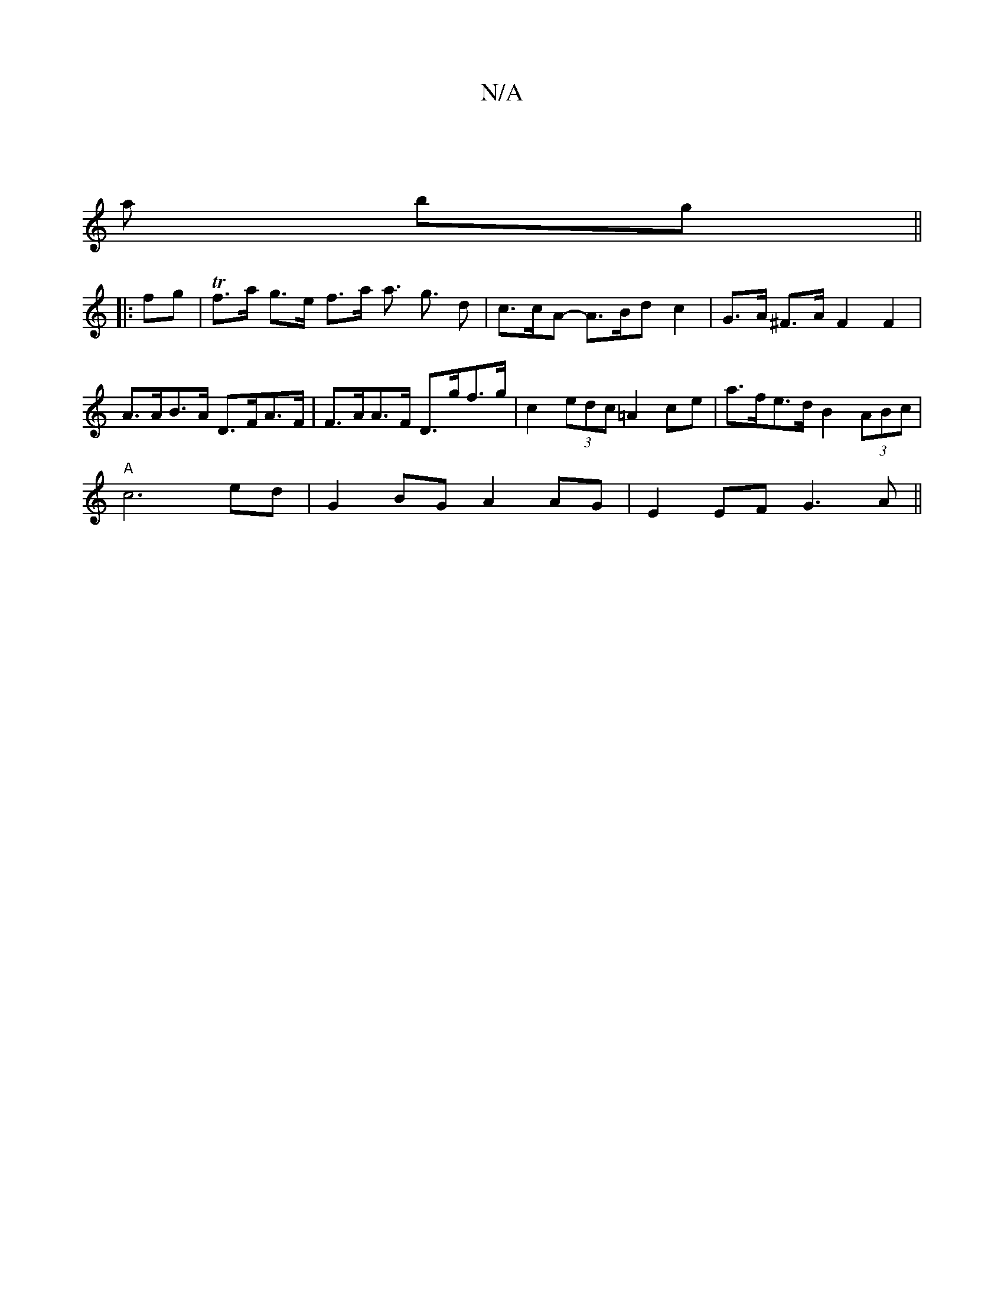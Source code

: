 X:1
T:N/A
M:4/4
R:N/A
K:Cmajor
| [M:1/
w a- bg;||
|:fg|Tf>a g>e f>a a> g3 d | c>cA- A>Bd c2 | G>A ^F>A F2 F2 |
A>AB>A D>FA>F | F>AA>F D>gf>g | c2 (3edc =A2 ce | a>fe>d B2 (3ABc |
"A"c6 ed | G2 BG A2 AG | E2 EF G3A||

f|ged ~G3 | cA